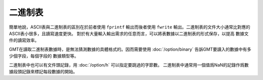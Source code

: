 二進制表
========

簡單地說，ASCII表與二進制表的區別在於前者使用 ``fprintf`` 輸出而後者使用
``fwrite`` 輸出。二進制表的文件大小通常比對應的ASCII表小很多，且讀寫速度更快。
對於有大量輸入輸出需求的任意而言，可以將表數據以二進制表的形式保存，以提高
數據文件的讀寫效率。

GMT在讀取二進制表數據時，是無法猜測數據的具體格式的。因而需要使用
:doc:`/option/binary` 告訴GMT要讀入的數據中有多少個字段，每個字段的
數據類型等。

二進制表中也可以有文件頭記錄，用 :doc:`/option/h` 可以指定要跳過的字節數。
二進制表中通常用一個值爲NaN的記錄作爲數據段頭記錄來標記每段數據的開始。
